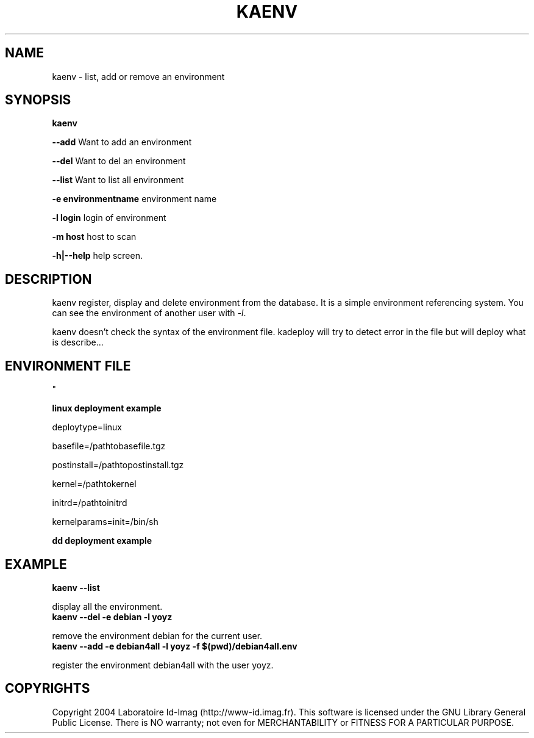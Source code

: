 .\"Generated by db2man.xsl. Don't modify this, modify the source.
.de Sh \" Subsection
.br
.if t .Sp
.ne 5
.PP
\fB\\$1\fR
.PP
..
.de Sp \" Vertical space (when we can't use .PP)
.if t .sp .5v
.if n .sp
..
.de Ip \" List item
.br
.ie \\n(.$>=3 .ne \\$3
.el .ne 3
.IP "\\$1" \\$2
..
.TH "KAENV" 1 "" "" ""
.SH NAME
kaenv \- list, add or remove an environment
.SH "SYNOPSIS"
\fBkaenv\fR
.PP
 \fB\-\-add\fR Want to add an environment

.PP
 \fB\-\-del\fR Want to del an environment

.PP
 \fB\-\-list\fR Want to list all environment

.PP
 \fB\-e environmentname\fR environment name

.PP
 \fB\-l login\fR login of environment

.PP
 \fB\-m host\fR host to scan

.PP
 \fB\-h|\-\-help\fR help screen\&.

.SH "DESCRIPTION"

.PP
kaenv register, display and delete environment from the database\&. It is a simple environment referencing system\&. You can see the environment of another user with \fI\-l\fR\&.

.PP
kaenv doesn't check the syntax of the environment file\&. kadeploy will try to detect error in the file but will deploy what is describe\&.\&.\&.

.SH "ENVIRONMENT FILE
    "

.PP
 \fBlinux deployment example\fR 

.PP
deploytype=linux

.PP
basefile=/pathtobasefile\&.tgz

.PP
postinstall=/pathtopostinstall\&.tgz

.PP
kernel=/pathtokernel

.PP
initrd=/pathtoinitrd

.PP
kernelparams=init=/bin/sh

.PP
 \fB dd deployment example\fR 

.SH "EXAMPLE"
\fB kaenv \-\-list\fR
.PP
display all the environment\&.
\fB kaenv \-\-del \-e debian \-l yoyz\fR
.PP
remove the environment debian for the current user\&.
\fB kaenv \-\-add \-e debian4all \-l yoyz \-f $(pwd)/debian4all\&.env\fR
.PP
register the environment debian4all with the user yoyz\&.

.SH "COPYRIGHTS"

.PP
Copyright 2004 Laboratoire Id\-Imag (http://www\-id\&.imag\&.fr)\&. This software is licensed under the GNU Library General Public License\&. There is NO warranty; not even for MERCHANTABILITY or FITNESS FOR A PARTICULAR PURPOSE\&.

